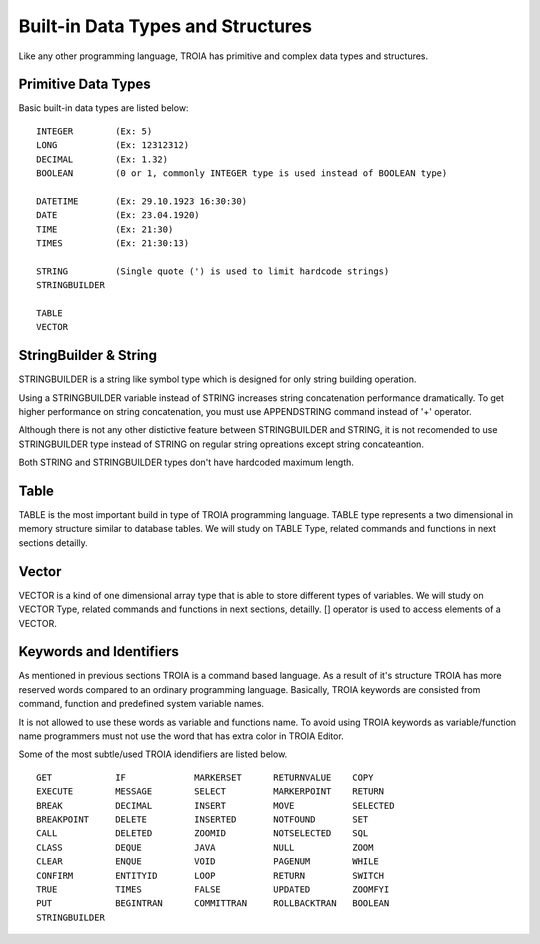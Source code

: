 

=======================
Built-in Data Types and Structures
=======================

Like any other programming language, TROIA has primitive and complex data types and structures.

	
Primitive Data Types
--------------------

Basic built-in data types are listed below:

::

	INTEGER        (Ex: 5)
	LONG           (Ex: 12312312)
	DECIMAL        (Ex: 1.32)
	BOOLEAN        (0 or 1, commonly INTEGER type is used instead of BOOLEAN type)
	
	DATETIME       (Ex: 29.10.1923 16:30:30) 
	DATE           (Ex: 23.04.1920) 
	TIME           (Ex: 21:30)
	TIMES          (Ex: 21:30:13)
	
	STRING         (Single quote (') is used to limit hardcode strings)
	STRINGBUILDER
	
	TABLE
	VECTOR

StringBuilder & String
--------------------

STRINGBUILDER is a string like symbol type which is designed for only string building operation.

Using a STRINGBUILDER variable instead of STRING increases string concatenation performance dramatically.
To get higher performance on string concatenation, you must use APPENDSTRING command instead of '+' operator.

Although there is not any other distictive feature between STRINGBUILDER and STRING, it is not recomended to use STRINGBUILDER type instead of STRING on regular string opreations except string concateantion.

Both STRING and STRINGBUILDER types don't have hardcoded maximum length.


Table
--------------------

TABLE is the most important build in type of TROIA programming language. TABLE type represents a two dimensional in memory structure similar to database tables.
We will study on TABLE Type, related commands and functions in next sections detailly.


Vector
--------------------

VECTOR is a kind of one dimensional array type that is able to store different types of variables.
We will study on VECTOR Type, related commands and functions in next sections, detailly.
[] operator is used to access elements of a VECTOR.


Keywords and Identifiers
------------------------

As mentioned in previous sections TROIA is a command based language. As a result of it's structure TROIA has more reserved words compared to an ordinary programming language.
Basically, TROIA keywords are consisted from command, function and predefined system variable names. 

It is not allowed to use these words as variable and functions name.
To avoid using TROIA keywords as variable/function name programmers must not use the word that has extra color in TROIA Editor.

Some of the most subtle/used TROIA idendifiers are listed below.

::

	GET            IF             MARKERSET      RETURNVALUE    COPY
	EXECUTE        MESSAGE        SELECT         MARKERPOINT    RETURN
	BREAK          DECIMAL        INSERT         MOVE           SELECTED
	BREAKPOINT     DELETE         INSERTED       NOTFOUND       SET              
	CALL           DELETED        ZOOMID         NOTSELECTED    SQL
	CLASS          DEQUE          JAVA           NULL           ZOOM
	CLEAR          ENQUE          VOID           PAGENUM        WHILE
	CONFIRM        ENTITYID       LOOP           RETURN         SWITCH
	TRUE           TIMES          FALSE          UPDATED        ZOOMFYI
	PUT            BEGINTRAN      COMMITTRAN     ROLLBACKTRAN   BOOLEAN
	STRINGBUILDER  
